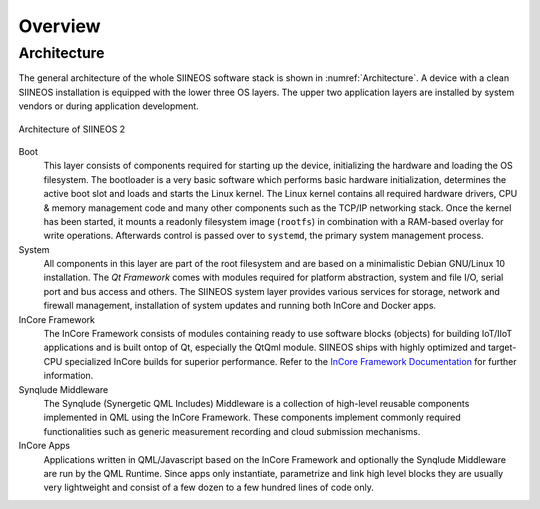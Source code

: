 Overview
========

.. index:: Architecture, Operating system layers, Bootloader, Kernel, Qt, Networking, Firewall, Update Controller, Docker, QML Runtime, InCore Framework, Synqlude Middleware

Architecture
------------

The general architecture of the whole SIINEOS software stack is shown in :numref:`Architecture`. A device with a clean SIINEOS installation is equipped with the lower three OS layers. The upper two application layers are installed by system vendors or during application development.

.. _Architecture:
.. figure:: images/architecture.svg
	:align: center

	Architecture of SIINEOS 2

Boot
	This layer consists of components required for starting up the device, initializing the hardware and loading the OS filesystem. The bootloader is a very basic software which performs basic hardware initialization, determines the active boot slot and loads and starts the Linux kernel. The Linux kernel contains all required hardware drivers, CPU & memory management code and many other components such as the TCP/IP networking stack. Once the kernel has been started, it mounts a readonly filesystem image (``rootfs``) in combination with a RAM-based overlay for write operations. Afterwards control is passed over to ``systemd``, the primary system management process.

System
	All components in this layer are part of the root filesystem and are based on a minimalistic Debian GNU/Linux 10 installation. The *Qt Framework* comes with modules required for platform abstraction, system and file I/O, serial port and bus access and others. The SIINEOS system layer provides various services for storage, network and firewall management, installation of system updates and running both InCore and Docker apps.

InCore Framework
	The InCore Framework consists of modules containing ready to use software blocks (objects) for building IoT/IIoT applications and is built ontop of Qt, especially the QtQml module. SIINEOS ships with highly optimized and target-CPU specialized InCore builds for superior performance. Refer to the `InCore Framework Documentation <https://incore.readthedocs.io/>`_ for further information.

Synqlude Middleware
	The Synqlude (Synergetic QML Includes) Middleware is a collection of high-level reusable components implemented in QML using the InCore Framework. These components implement commonly required functionalities such as generic measurement recording and cloud submission mechanisms.

InCore Apps
	Applications written in QML/Javascript based on the InCore Framework and optionally the Synqlude Middleware are run by the QML Runtime. Since apps only instantiate, parametrize and link high level blocks they are usually very lightweight and consist of a few dozen to a few hundred lines of code only.
